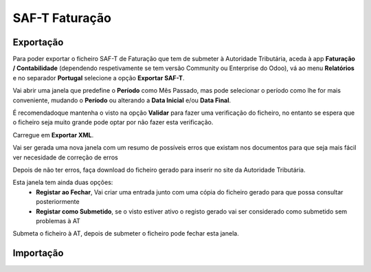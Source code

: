 ===============
SAF-T Faturação
===============

Exportação
==========
Para poder exportar o ficheiro SAF-T de Faturação que tem de submeter à Autoridade Tributária, aceda à app **Faturação / Contabilidade** (dependendo respetivamente se tem versão Community ou Enterprise do Odoo), vá ao menu **Relatórios** e no separador **Portugal** selecione a opção **Exportar SAF-T**.

.. image:: saft_faturacao/appFaturacaoContabilidade.png
   :align: center

.. image:: saft_faturacao/exportSAFT1.png
   :align: center

Vai abrir uma janela que predefine o **Período** como Mês Passado, mas pode selecionar o período como lhe for mais conveniente, mudando o **Período** ou alterando a **Data Inicial** e/ou **Data Final**.

É recomendadoque mantenha o visto na opção **Validar** para fazer uma verificação do ficheiro, no entanto se espera que o ficheiro seja muito grande pode optar por não fazer esta verificação.

Carregue em **Exportar XML**.

.. image:: saft_faturacao/exportSAFT2.png
   :align: center

Vai ser gerada uma nova janela com um resumo de possíveis erros que existam nos documentos para que seja mais fácil ver necesidade de correção de erros

.. image:: saft_faturacao/exportSAFT3.png
   :align: center

Depois de não ter erros, faça download do ficheiro gerado para inserir no site da Autoridade Tributária.

.. image:: saft_faturacao/exportSAFT4.png
   :align: center

Esta janela tem ainda duas opções:
   - **Registar ao Fechar**, Vai criar uma entrada junto com uma cópia do ficheiro gerado para que possa consultar posteriormente
   - **Registar como Submetido**, se o visto estiver ativo o registo gerado vai ser considerado como submetido sem problemas à AT

.. image:: saft_faturacao/exportSAFT5.png
   :align: center

Submeta o ficheiro à AT, depois de submeter o ficheiro pode fechar esta janela.

Importação
==========
